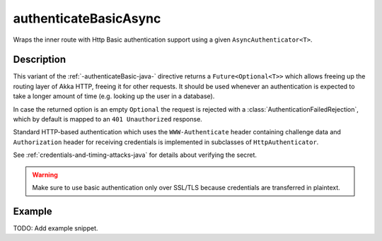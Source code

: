 .. _-authenticateBasicAsync-java-:

authenticateBasicAsync
======================
Wraps the inner route with Http Basic authentication support using a given ``AsyncAuthenticator<T>``.

Description
-----------
This variant of the :ref:`-authenticateBasic-java-` directive returns a ``Future<Optional<T>>`` which allows freeing up the routing
layer of Akka HTTP, freeing it for other requests. It should be used whenever an authentication is expected to take
a longer amount of time (e.g. looking up the user in a database).

In case the returned option is an empty ``Optional`` the request is rejected with a :class:`AuthenticationFailedRejection`,
which by default is mapped to an ``401 Unauthorized`` response.

Standard HTTP-based authentication which uses the ``WWW-Authenticate`` header containing challenge data and
``Authorization`` header for receiving credentials is implemented in subclasses of ``HttpAuthenticator``.

See :ref:`credentials-and-timing-attacks-java` for details about verifying the secret.

.. warning::
  Make sure to use basic authentication only over SSL/TLS because credentials are transferred in plaintext.

.. _HTTP Basic Authentication: https://en.wikipedia.org/wiki/Basic_auth

Example
-------
TODO: Add example snippet.
